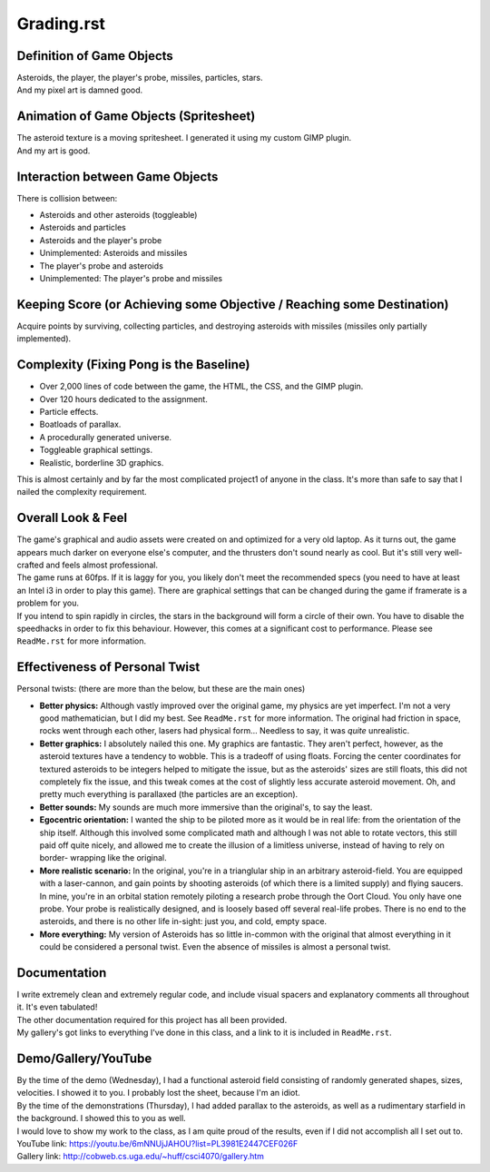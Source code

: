 Grading.rst
^^^^^^^^^^^^^^^^^^^^^^^^^^^^^^^^^^^^^^^^^^^^^^^^^^^^^^^^^^^^^^^^^^^^^^^^^^^^^^^^

Definition of Game Objects
================================================================================
| Asteroids, the player, the player's probe, missiles, particles, stars.
| And my pixel art is damned good.

Animation of Game Objects (Spritesheet)
================================================================================
| The asteroid texture is a moving spritesheet.  I generated it using my custom
  GIMP plugin.
| And my art is good.

Interaction between Game Objects
================================================================================
| There is collision between:

+ Asteroids and other asteroids (toggleable)
+ Asteroids and particles
+ Asteroids and the player's probe
+ Unimplemented:  Asteroids and missiles
+ The player's probe and asteroids
+ Unimplemented:  The player's probe and missiles

Keeping Score (or Achieving some Objective / Reaching some Destination)
================================================================================
| Acquire points by surviving, collecting particles, and destroying asteroids
  with missiles (missiles only partially implemented).

Complexity (Fixing Pong is the Baseline)
================================================================================
+ Over 2,000 lines of code between the game, the HTML, the CSS, and the GIMP
  plugin.
+ Over 120 hours dedicated to the assignment.
+ Particle effects.
+ Boatloads of parallax.
+ A procedurally generated universe.
+ Toggleable graphical settings.
+ Realistic, borderline 3D graphics.

| This is almost certainly and by far the most complicated project1 of anyone in
  the class.  It's more than safe to say that I nailed the complexity
  requirement.

Overall Look & Feel
================================================================================
| The game's graphical and audio assets were created on and optimized for a very
  old laptop.  As it turns out, the game appears much darker on everyone else's
  computer, and the thrusters don't sound nearly as cool.  But it's still very
  well-crafted and feels almost professional.
| The game runs at 60fps.  If it is laggy for you, you likely don't meet the
  recommended specs (you need to have at least an Intel i3 in order to play this
  game).  There are graphical settings that can be changed during the game if
  framerate is a problem for you.
| If you intend to spin rapidly in circles, the stars in the background will
  form a circle of their own.  You have to disable the speedhacks in order to
  fix this behaviour.  However, this comes at a significant cost to performance.
  Please see ``ReadMe.rst`` for more information.

Effectiveness of Personal Twist
================================================================================
| Personal twists:  (there are more than the below, but these are the main ones)

+ **Better physics:**  Although vastly improved over the original game, my
  physics are yet imperfect.  I'm not a very good mathematician, but I did my
  best.  See ``ReadMe.rst`` for more information.
  The original had friction in space, rocks went through each other, lasers
  had physical form...  Needless to say, it was *quite* unrealistic.
+ **Better graphics:**  I absolutely nailed this one.  My graphics are
  fantastic.  They aren't perfect, however, as the asteroid textures have a
  tendency to wobble.  This is a tradeoff of using floats.  Forcing the center
  coordinates for textured asteroids to be integers helped to mitigate the
  issue, but as the asteroids' sizes are still floats, this did not
  completely fix the issue, and this tweak comes at the cost of slightly less
  accurate asteroid movement.  Oh, and pretty much everything is parallaxed
  (the particles are an exception).
+ **Better sounds:**  My sounds are much more immersive than the original's,
  to say the least.
+ **Egocentric orientation:**  I wanted the ship to be piloted more as it
  would be in real life:  from the orientation of the ship itself.  Although
  this involved some complicated math and although I was not able to rotate
  vectors, this still paid off quite nicely, and allowed me to create the
  illusion of a limitless universe, instead of having to rely on border-
  wrapping like the original.
+ **More realistic scenario:**  In the original, you're in a trianglular ship
  in an arbitrary asteroid-field.  You are equipped with a laser-cannon, and
  gain points by shooting asteroids (of which there is a limited supply) and
  flying saucers.  
  In mine, you're in an orbital station remotely piloting a research probe
  through the Oort Cloud.  You only have one probe.  Your probe is
  realistically designed, and is loosely based off several real-life probes.
  There is no end to the asteroids, and there is no other life in-sight:  just
  you, and cold, empty space.
+ **More everything:**  My version of Asteroids has so little in-common with
  the original that almost everything in it could be considered a personal
  twist.  Even the absence of missiles is almost a personal twist.

Documentation
================================================================================
| I write extremely clean and extremely regular code, and include visual spacers
  and explanatory comments all throughout it.  It's even tabulated!
| The other documentation required for this project has all been provided.
| My gallery's got links to everything I've done in this class, and a link to it
  is included in ``ReadMe.rst``.

Demo/Gallery/YouTube
================================================================================
| By the time of the demo (Wednesday), I had a functional asteroid field
  consisting of randomly generated shapes, sizes, velocities.  I showed it to
  you.  I probably lost the sheet, because I'm an idiot.
| By the time of the demonstrations (Thursday), I had added parallax to the
  asteroids, as well as a rudimentary starfield in the background.  I showed
  this to you as well.
| I would love to show my work to the class, as I am quite proud of the results,
  even if I did not accomplish all I set out to.
| YouTube link:  https://youtu.be/6mNNUjJAHOU?list=PL3981E2447CEF026F
| Gallery link:  http://cobweb.cs.uga.edu/~huff/csci4070/gallery.htm
